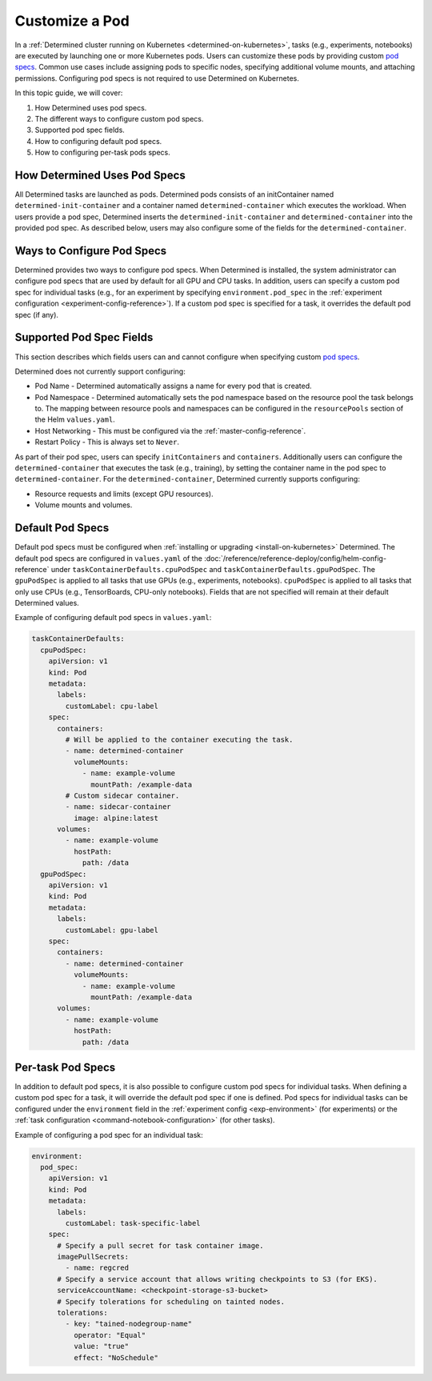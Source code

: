 .. _custom-pod-specs:

#################
 Customize a Pod
#################

In a :ref:`Determined cluster running on Kubernetes <determined-on-kubernetes>`, tasks (e.g.,
experiments, notebooks) are executed by launching one or more Kubernetes pods. Users can customize
these pods by providing custom `pod specs
<https://kubernetes.io/docs/reference/generated/kubernetes-api/v1.19/#pod-v1-core>`__. Common use
cases include assigning pods to specific nodes, specifying additional volume mounts, and attaching
permissions. Configuring pod specs is not required to use Determined on Kubernetes.

In this topic guide, we will cover:

#. How Determined uses pod specs.
#. The different ways to configure custom pod specs.
#. Supported pod spec fields.
#. How to configuring default pod specs.
#. How to configuring per-task pods specs.

*******************************
 How Determined Uses Pod Specs
*******************************

All Determined tasks are launched as pods. Determined pods consists of an initContainer named
``determined-init-container`` and a container named ``determined-container`` which executes the
workload. When users provide a pod spec, Determined inserts the ``determined-init-container`` and
``determined-container`` into the provided pod spec. As described below, users may also configure
some of the fields for the ``determined-container``.

*****************************
 Ways to Configure Pod Specs
*****************************

Determined provides two ways to configure pod specs. When Determined is installed, the system
administrator can configure pod specs that are used by default for all GPU and CPU tasks. In
addition, users can specify a custom pod spec for individual tasks (e.g., for an experiment by
specifying ``environment.pod_spec`` in the :ref:`experiment configuration
<experiment-config-reference>`). If a custom pod spec is specified for a task, it overrides the
default pod spec (if any).

***************************
 Supported Pod Spec Fields
***************************

This section describes which fields users can and cannot configure when specifying custom `pod specs
<https://kubernetes.io/docs/reference/generated/kubernetes-api/v1.18/#pod-v1-core>`__.

Determined does not currently support configuring:

-  Pod Name - Determined automatically assigns a name for every pod that is created.

-  Pod Namespace - Determined automatically sets the pod namespace based on the resource pool 
   the task belongs to. The mapping between resource pools and namespaces can be configured in 
   the ``resourcePools`` section of the Helm ``values.yaml``.

-  Host Networking - This must be configured via the :ref:`master-config-reference`.

-  Restart Policy - This is always set to ``Never``.

As part of their pod spec, users can specify ``initContainers`` and ``containers``. Additionally
users can configure the ``determined-container`` that executes the task (e.g., training), by setting
the container name in the pod spec to ``determined-container``. For the ``determined-container``,
Determined currently supports configuring:

-  Resource requests and limits (except GPU resources).
-  Volume mounts and volumes.

*******************
 Default Pod Specs
*******************

Default pod specs must be configured when :ref:`installing or upgrading <install-on-kubernetes>`
Determined. The default pod specs are configured in ``values.yaml`` of the
:doc:`/reference/reference-deploy/config/helm-config-reference` under
``taskContainerDefaults.cpuPodSpec`` and ``taskContainerDefaults.gpuPodSpec``. The ``gpuPodSpec`` is
applied to all tasks that use GPUs (e.g., experiments, notebooks). ``cpuPodSpec`` is applied to all
tasks that only use CPUs (e.g., TensorBoards, CPU-only notebooks). Fields that are not specified
will remain at their default Determined values.

Example of configuring default pod specs in ``values.yaml``:

.. code:: yaml

   taskContainerDefaults:
     cpuPodSpec:
       apiVersion: v1
       kind: Pod
       metadata:
         labels:
           customLabel: cpu-label
       spec:
         containers:
           # Will be applied to the container executing the task.
           - name: determined-container
             volumeMounts:
               - name: example-volume
                 mountPath: /example-data
           # Custom sidecar container.
           - name: sidecar-container
             image: alpine:latest
         volumes:
           - name: example-volume
             hostPath:
               path: /data
     gpuPodSpec:
       apiVersion: v1
       kind: Pod
       metadata:
         labels:
           customLabel: gpu-label
       spec:
         containers:
           - name: determined-container
             volumeMounts:
               - name: example-volume
                 mountPath: /example-data
         volumes:
           - name: example-volume
             hostPath:
               path: /data

.. _per-task-pod-specs:

********************
 Per-task Pod Specs
********************

In addition to default pod specs, it is also possible to configure custom pod specs for individual
tasks. When defining a custom pod spec for a task, it will override the default pod spec if one is
defined. Pod specs for individual tasks can be configured under the ``environment`` field in the
:ref:`experiment config <exp-environment>` (for experiments) or the :ref:`task configuration
<command-notebook-configuration>` (for other tasks).

Example of configuring a pod spec for an individual task:

.. code:: yaml

   environment:
     pod_spec:
       apiVersion: v1
       kind: Pod
       metadata:
         labels:
           customLabel: task-specific-label
       spec:
         # Specify a pull secret for task container image.
         imagePullSecrets:
           - name: regcred
         # Specify a service account that allows writing checkpoints to S3 (for EKS).
         serviceAccountName: <checkpoint-storage-s3-bucket>
         # Specify tolerations for scheduling on tainted nodes.
         tolerations:
           - key: "tained-nodegroup-name"
             operator: "Equal"
             value: "true"
             effect: "NoSchedule"
